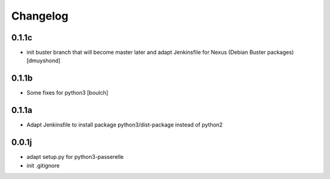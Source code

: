Changelog
=========

0.1.1c
----------------
- init buster branch that will become master later and adapt Jenkinsfile for Nexus (Debian Buster packages)
  [dmuyshond]


0.1.1b
----------------

- Some fixes for python3
  [boulch]

0.1.1a
----------------

- Adapt Jenkinsfile to install package python3/dist-package instead of python2

0.0.1j
----------------

- adapt setup.py for python3-passerelle
- init .gitignore
